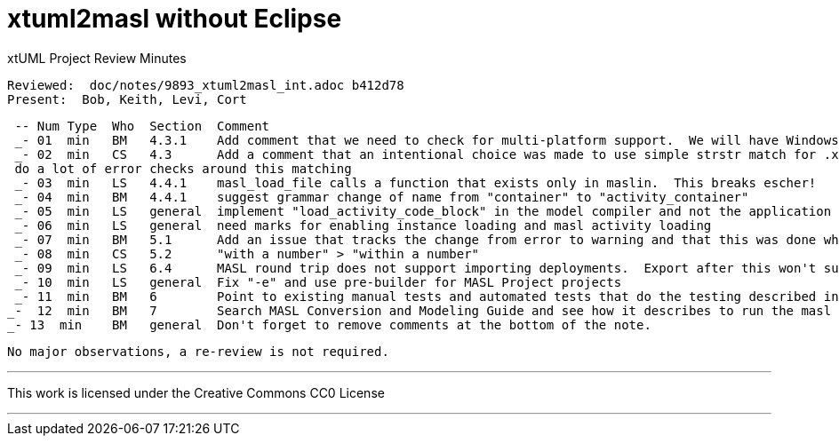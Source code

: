 = xtuml2masl without Eclipse

xtUML Project Review Minutes

 Reviewed:  doc/notes/9893_xtuml2masl_int.adoc b412d78
 Present:  Bob, Keith, Levi, Cort

 -- Num Type  Who  Section  Comment
 _- 01  min   BM   4.3.1    Add comment that we need to check for multi-platform support.  We will have Windows users requiring this functionality eventually.
 _- 02  min   CS   4.3      Add a comment that an intentional choice was made to use simple strstr match for .xtuml and not
 do a lot of error checks around this matching
 _- 03  min   LS   4.4.1    masl_load_file calls a function that exists only in maslin.  This breaks escher!
 _- 04  min   BM   4.4.1    suggest grammar change of name from "container" to "activity_container"
 _- 05  min   LS   general  implement "load_activity_code_block" in the model compiler and not the application model
 _- 06  min   LS   general  need marks for enabling instance loading and masl activity loading
 _- 07  min   BM   5.1      Add an issue that tracks the change from error to warning and that this was done when unexpected PROXY instances were showing up in the output (a BP bug). 
 _- 08  min   CS   5.2      "with a number" > "within a number"
 _- 09  min   LS   6.4      MASL round trip does not support importing deployments.  Export after this won't support projects.  So between the two masl round trip will be broken non-domain exports.
 _- 10  min   LS   general  Fix "-e" and use pre-builder for MASL Project projects
 _- 11  min   BM   6        Point to existing manual tests and automated tests that do the testing described in detail in this note.  Use those instead. 
_-  12  min   BM   7        Search MASL Conversion and Modeling Guide and see how it describes to run the masl export.  Is WORKSPACE referenced (remove if it is)?  Is only UI described?  Consider describing command line only using new functionality.
_- 13  min    BM   general  Don't forget to remove comments at the bottom of the note.

 No major observations, a re-review is not required.
 
---

This work is licensed under the Creative Commons CC0 License

---
